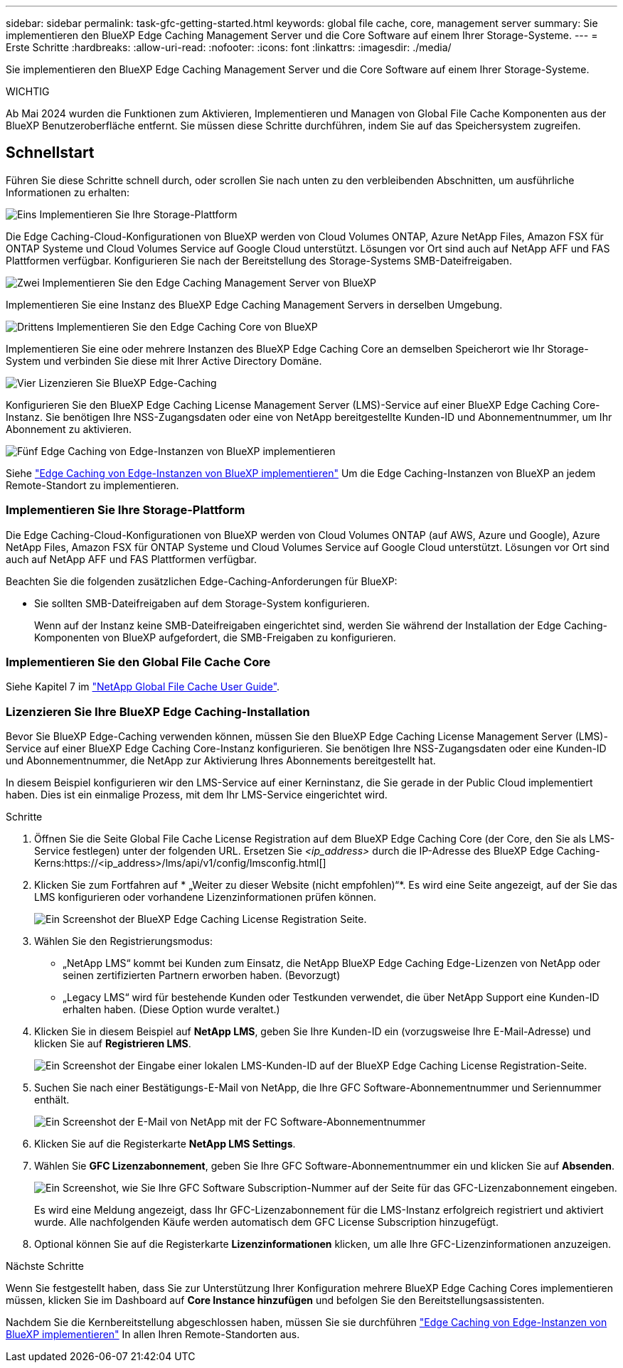 ---
sidebar: sidebar 
permalink: task-gfc-getting-started.html 
keywords: global file cache, core, management server 
summary: Sie implementieren den BlueXP Edge Caching Management Server und die Core Software auf einem Ihrer Storage-Systeme. 
---
= Erste Schritte
:hardbreaks:
:allow-uri-read: 
:nofooter: 
:icons: font
:linkattrs: 
:imagesdir: ./media/


[role="lead"]
Sie implementieren den BlueXP Edge Caching Management Server und die Core Software auf einem Ihrer Storage-Systeme.

[]
====
WICHTIG

Ab Mai 2024 wurden die Funktionen zum Aktivieren, Implementieren und Managen von Global File Cache Komponenten aus der BlueXP Benutzeroberfläche entfernt. Sie müssen diese Schritte durchführen, indem Sie auf das Speichersystem zugreifen.

====


== Schnellstart

Führen Sie diese Schritte schnell durch, oder scrollen Sie nach unten zu den verbleibenden Abschnitten, um ausführliche Informationen zu erhalten:

.image:https://raw.githubusercontent.com/NetAppDocs/common/main/media/number-1.png["Eins"] Implementieren Sie Ihre Storage-Plattform
[role="quick-margin-para"]
Die Edge Caching-Cloud-Konfigurationen von BlueXP werden von Cloud Volumes ONTAP, Azure NetApp Files, Amazon FSX für ONTAP Systeme und Cloud Volumes Service auf Google Cloud unterstützt. Lösungen vor Ort sind auch auf NetApp AFF und FAS Plattformen verfügbar. Konfigurieren Sie nach der Bereitstellung des Storage-Systems SMB-Dateifreigaben.

.image:https://raw.githubusercontent.com/NetAppDocs/common/main/media/number-2.png["Zwei"] Implementieren Sie den Edge Caching Management Server von BlueXP
[role="quick-margin-para"]
Implementieren Sie eine Instanz des BlueXP Edge Caching Management Servers in derselben Umgebung.

.image:https://raw.githubusercontent.com/NetAppDocs/common/main/media/number-3.png["Drittens"] Implementieren Sie den Edge Caching Core von BlueXP
[role="quick-margin-para"]
Implementieren Sie eine oder mehrere Instanzen des BlueXP Edge Caching Core an demselben Speicherort wie Ihr Storage-System und verbinden Sie diese mit Ihrer Active Directory Domäne.

.image:https://raw.githubusercontent.com/NetAppDocs/common/main/media/number-4.png["Vier"] Lizenzieren Sie BlueXP Edge-Caching
[role="quick-margin-para"]
Konfigurieren Sie den BlueXP Edge Caching License Management Server (LMS)-Service auf einer BlueXP Edge Caching Core-Instanz. Sie benötigen Ihre NSS-Zugangsdaten oder eine von NetApp bereitgestellte Kunden-ID und Abonnementnummer, um Ihr Abonnement zu aktivieren.

.image:https://raw.githubusercontent.com/NetAppDocs/common/main/media/number-5.png["Fünf"] Edge Caching von Edge-Instanzen von BlueXP implementieren
[role="quick-margin-para"]
Siehe link:task-deploy-gfc-edge-instances.html["Edge Caching von Edge-Instanzen von BlueXP implementieren"^] Um die Edge Caching-Instanzen von BlueXP an jedem Remote-Standort zu implementieren.



=== Implementieren Sie Ihre Storage-Plattform

Die Edge Caching-Cloud-Konfigurationen von BlueXP werden von Cloud Volumes ONTAP (auf AWS, Azure und Google), Azure NetApp Files, Amazon FSX für ONTAP Systeme und Cloud Volumes Service auf Google Cloud unterstützt. Lösungen vor Ort sind auch auf NetApp AFF und FAS Plattformen verfügbar.

Beachten Sie die folgenden zusätzlichen Edge-Caching-Anforderungen für BlueXP:

* Sie sollten SMB-Dateifreigaben auf dem Storage-System konfigurieren.
+
Wenn auf der Instanz keine SMB-Dateifreigaben eingerichtet sind, werden Sie während der Installation der Edge Caching-Komponenten von BlueXP aufgefordert, die SMB-Freigaben zu konfigurieren.





=== Implementieren Sie den Global File Cache Core

Siehe Kapitel 7 im https://repo.cloudsync.netapp.com/gfc/Global%20File%20Cache%202.3.0%20User%20Guide.pdf["NetApp Global File Cache User Guide"^].



=== Lizenzieren Sie Ihre BlueXP Edge Caching-Installation

Bevor Sie BlueXP Edge-Caching verwenden können, müssen Sie den BlueXP Edge Caching License Management Server (LMS)-Service auf einer BlueXP Edge Caching Core-Instanz konfigurieren. Sie benötigen Ihre NSS-Zugangsdaten oder eine Kunden-ID und Abonnementnummer, die NetApp zur Aktivierung Ihres Abonnements bereitgestellt hat.

In diesem Beispiel konfigurieren wir den LMS-Service auf einer Kerninstanz, die Sie gerade in der Public Cloud implementiert haben. Dies ist ein einmalige Prozess, mit dem Ihr LMS-Service eingerichtet wird.

.Schritte
. Öffnen Sie die Seite Global File Cache License Registration auf dem BlueXP Edge Caching Core (der Core, den Sie als LMS-Service festlegen) unter der folgenden URL. Ersetzen Sie _<ip_address>_ durch die IP-Adresse des BlueXP Edge Caching-Kerns:https://<ip_address>/lms/api/v1/config/lmsconfig.html[]
. Klicken Sie zum Fortfahren auf * „Weiter zu dieser Website (nicht empfohlen)“*. Es wird eine Seite angezeigt, auf der Sie das LMS konfigurieren oder vorhandene Lizenzinformationen prüfen können.
+
image:screenshot_gfc_license1.png["Ein Screenshot der BlueXP Edge Caching License Registration Seite."]

. Wählen Sie den Registrierungsmodus:
+
** „NetApp LMS“ kommt bei Kunden zum Einsatz, die NetApp BlueXP Edge Caching Edge-Lizenzen von NetApp oder seinen zertifizierten Partnern erworben haben. (Bevorzugt)
** „Legacy LMS“ wird für bestehende Kunden oder Testkunden verwendet, die über NetApp Support eine Kunden-ID erhalten haben. (Diese Option wurde veraltet.)


. Klicken Sie in diesem Beispiel auf *NetApp LMS*, geben Sie Ihre Kunden-ID ein (vorzugsweise Ihre E-Mail-Adresse) und klicken Sie auf *Registrieren LMS*.
+
image:screenshot_gfc_license2.png["Ein Screenshot der Eingabe einer lokalen LMS-Kunden-ID auf der BlueXP Edge Caching License Registration-Seite."]

. Suchen Sie nach einer Bestätigungs-E-Mail von NetApp, die Ihre GFC Software-Abonnementnummer und Seriennummer enthält.
+
image:screenshot_gfc_license_email.png["Ein Screenshot der E-Mail von NetApp mit der FC Software-Abonnementnummer"]

. Klicken Sie auf die Registerkarte *NetApp LMS Settings*.
. Wählen Sie *GFC Lizenzabonnement*, geben Sie Ihre GFC Software-Abonnementnummer ein und klicken Sie auf *Absenden*.
+
image:screenshot_gfc_license_subscription.png["Ein Screenshot, wie Sie Ihre GFC Software Subscription-Nummer auf der Seite für das GFC-Lizenzabonnement eingeben."]

+
Es wird eine Meldung angezeigt, dass Ihr GFC-Lizenzabonnement für die LMS-Instanz erfolgreich registriert und aktiviert wurde. Alle nachfolgenden Käufe werden automatisch dem GFC License Subscription hinzugefügt.

. Optional können Sie auf die Registerkarte *Lizenzinformationen* klicken, um alle Ihre GFC-Lizenzinformationen anzuzeigen.


.Nächste Schritte
Wenn Sie festgestellt haben, dass Sie zur Unterstützung Ihrer Konfiguration mehrere BlueXP Edge Caching Cores implementieren müssen, klicken Sie im Dashboard auf *Core Instance hinzufügen* und befolgen Sie den Bereitstellungsassistenten.

Nachdem Sie die Kernbereitstellung abgeschlossen haben, müssen Sie sie durchführen link:download-gfc-resources.html["Edge Caching von Edge-Instanzen von BlueXP implementieren"^] In allen Ihren Remote-Standorten aus.
